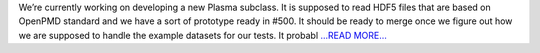 .. title: Reading HDF5 files based on OpenPMD
.. slug:
.. date: 2018-06-24 18:30:00 
.. tags: PlasmaPy
.. author: Ritiek Malhotra
.. link: https://ritiek.github.io/posts/2018/06/blog-post-4/
.. description:
.. category: gsoc2018

We’re currently working on developing a new Plasma subclass. It is supposed to read
HDF5 files that are based on OpenPMD standard and we have a sort of prototype ready
in #500. It should be ready to
merge once we figure out how we are supposed to handle the example datasets for our
tests. It probabl `...READ MORE... <https://ritiek.github.io/posts/2018/06/blog-post-4/>`__

